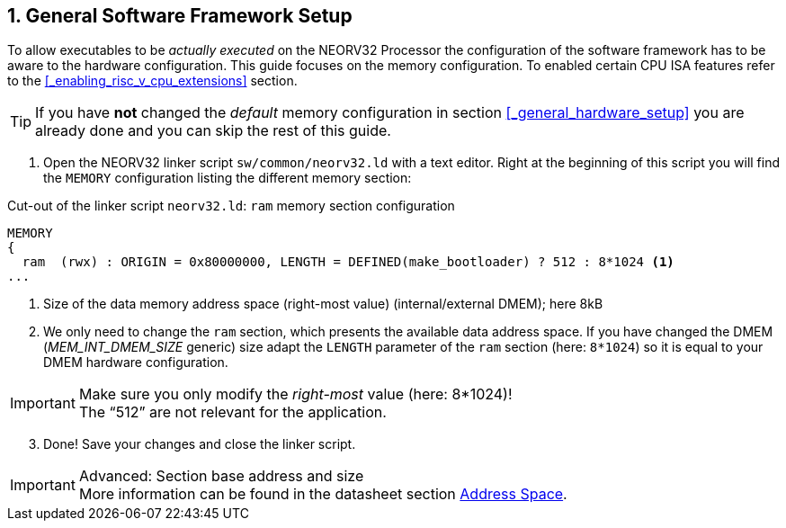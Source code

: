 <<<
:sectnums:
== General Software Framework Setup

To allow executables to be _actually executed_ on the NEORV32 Processor the configuration of the software framework
has to be aware to the hardware configuration. This guide focuses on the memory configuration. To enabled
certain CPU ISA features refer to the <<_enabling_risc_v_cpu_extensions>> section.

[TIP]
If you have **not** changed the _default_ memory configuration in section <<_general_hardware_setup>>
you are already done and you can skip the rest of this guide.

[start=1]
. Open the NEORV32 linker script `sw/common/neorv32.ld` with a text editor. Right at the
beginning of this script you will find the `MEMORY` configuration listing the different memory section:

.Cut-out of the linker script `neorv32.ld`: `ram` memory section configuration
[source,c]
----
MEMORY
{
  ram  (rwx) : ORIGIN = 0x80000000, LENGTH = DEFINED(make_bootloader) ? 512 : 8*1024 <1>
...
----
<1> Size of the data memory address space (right-most value) (internal/external DMEM); here 8kB

[start=2]
. We only need to change the `ram` section, which presents the available data address space.
If you have changed the DMEM (_MEM_INT_DMEM_SIZE_ generic) size adapt the `LENGTH` parameter of the `ram`
section (here: `8*1024`) so it is equal to your DMEM hardware configuration.

[IMPORTANT]
Make sure you only modify the _right-most_ value (here: 8*1024)! +
The "`512`" are not relevant for the application.

[start=3]
. Done! Save your changes and close the linker script.

.Advanced: Section base address and size
[IMPORTANT]
More information can be found in the datasheet section https://stnolting.github.io/neorv32/#_address_space[Address Space].
